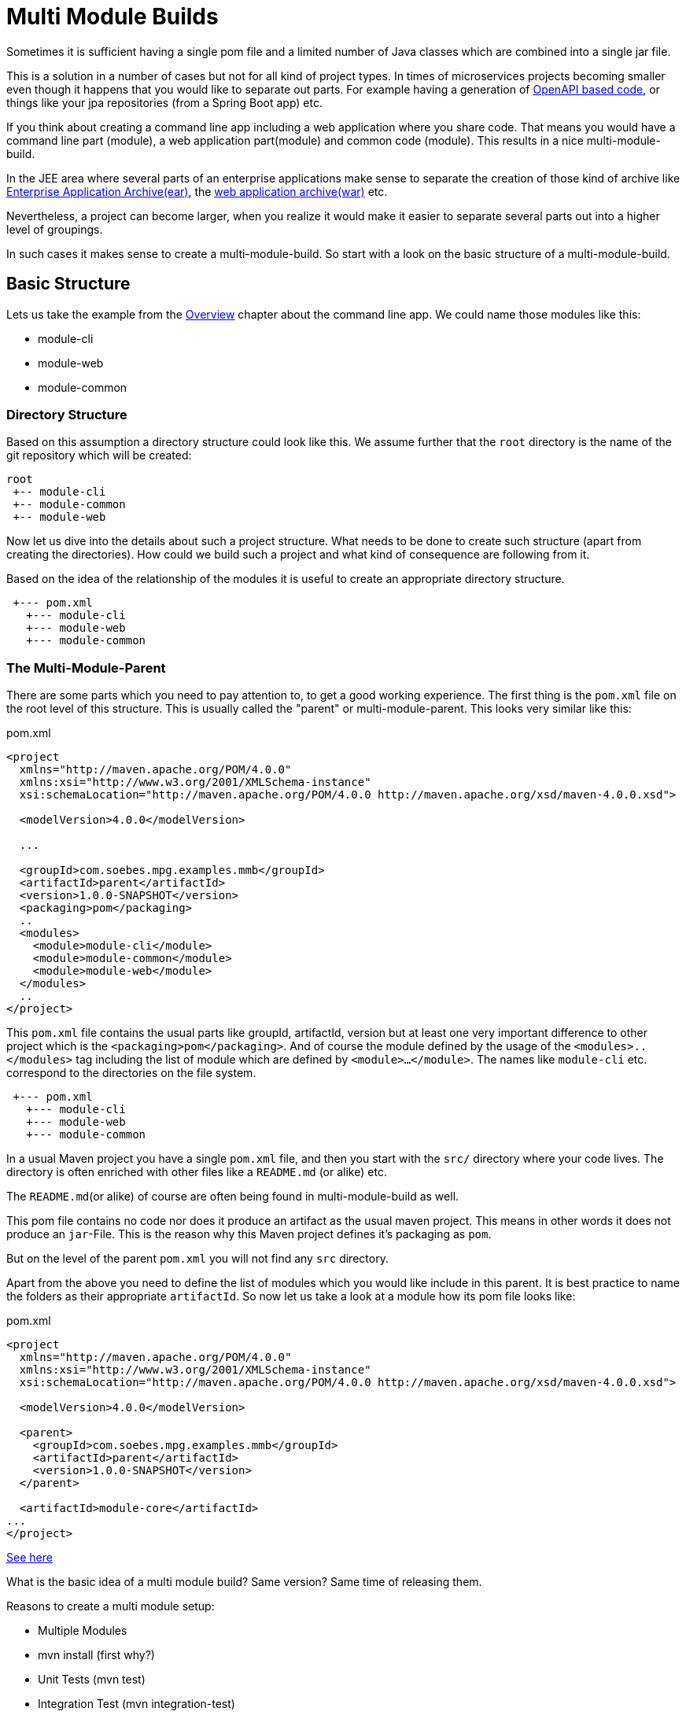 :sourcedir: examples/multi-modules

:web-application-archive: https://en.wikipedia.org/wiki/WAR_(file_format)
:enterprise-application-archive: https://en.wikipedia.org/wiki/EAR_(file_format)
:openapi-initiave: https://www.openapis.org/

= Multi Module Builds

Sometimes it is sufficient having a single pom file and a limited number of Java classes
which are combined into a single jar file.

This is a solution in a number of cases but not for all kind of project
types. In times of microservices projects becoming smaller even though
it happens that you would like to separate out parts. For example having a generation
of {openapi-initiave}[OpenAPI based code], or things like your jpa repositories (from
a Spring Boot app) etc.

If you think about creating a command line app including a web application where you
share code. That means you would have a command line part (module), a web application
part(module) and common code (module). This results in a nice multi-module-build.

In the JEE area where several parts of an enterprise applications make sense to
separate the creation of those kind of archive like
{enterprise-application-archive}[Enterprise Application Archive(ear)],
the {web-application-archive}[web application archive(war)] etc.

Nevertheless, a project can become larger, when you realize it would make it easier
to separate several parts out into a higher level of groupings.

In such cases it makes sense to create a multi-module-build. So start with a
look on the basic structure of a multi-module-build.

== Basic Structure

Lets us take the example from the link:#_multi_module_builds[Overview] chapter about the
command line app. We could name those modules like this:

* module-cli
* module-web
* module-common

//TODO: Maybe I need to reconsider this?
// In a single project structure you might have use to structure it by using package names,
// but technically you would have run into several issues because in Apache Maven its basic
// idea is having a single project will produce a single artifact like jar, ear, war or alike.
// By using some tricky things you would have achieved to generate different artifacts from a single
// project but that would have resulted into a lot configuration etc.
//TODO: Try to make such set as an example!!! (Bad Example!)

=== Directory Structure

Based on this assumption a directory structure could look like this. We assume further that the `root`
directory is the name of the git repository which will be created:
[source]
----
root
 +-- module-cli
 +-- module-common
 +-- module-web
----

//FIXME: Maybe we should those hints in later chapters...
// This kind of approach has a number of advantages, because you have all the
// code in a single location. This setup will make it possible to make some
// refactoring over different modules via your IDE etc.

Now let us dive into the details about such a project structure. What
needs to be done to create such structure (apart from creating
the directories). How could we build such a project and what kind of consequence
are following from it.

Based on the idea of the relationship of the modules it is useful to create
an appropriate directory structure.

[source]
---------------
 +--- pom.xml
   +--- module-cli
   +--- module-web
   +--- module-common
---------------

=== The Multi-Module-Parent

There are some parts which you need to pay attention to, to get a good working
experience. The first thing is the `pom.xml` file on the root level of this structure.
This is usually called the "parent" or multi-module-parent. This looks very similar like this:

[source,xml]
.pom.xml
----
<project
  xmlns="http://maven.apache.org/POM/4.0.0"
  xmlns:xsi="http://www.w3.org/2001/XMLSchema-instance"
  xsi:schemaLocation="http://maven.apache.org/POM/4.0.0 http://maven.apache.org/xsd/maven-4.0.0.xsd">

  <modelVersion>4.0.0</modelVersion>

  ...

  <groupId>com.soebes.mpg.examples.mmb</groupId>
  <artifactId>parent</artifactId>
  <version>1.0.0-SNAPSHOT</version>
  <packaging>pom</packaging>
  ..
  <modules>
    <module>module-cli</module>
    <module>module-common</module>
    <module>module-web</module>
  </modules>
  ..
</project>
----
This `pom.xml` file contains the usual parts like groupId, artifactId, version but at least
one very important difference to other project which is the `<packaging>pom</packaging>`.
And of course the module defined by the usage of the `<modules>..</modules>` tag including the
list of module which are defined by `<module>...</module>`. The names like `module-cli` etc.
correspond to the directories on the file system.

//TODO: Hint not necessary but useful? Write about other options?
[source]
---------------
 +--- pom.xml
   +--- module-cli
   +--- module-web
   +--- module-common
---------------

In a usual Maven project you have a single `pom.xml` file, and then you start with
the `src/` directory where your code lives. The directory is often enriched with
other files like a `README.md` (or alike) etc.

The `README.md`(or alike) of course are often being found in multi-module-build as well.


This pom file contains no code nor does it produce an artifact as the usual
maven project. This means in other words it does not produce an `jar`-File.
This is the reason why this Maven project defines it's packaging as `pom`.

But on the level of the parent `pom.xml` you will not find any `src` directory.





Apart from the above you need to define the list of modules which you
would like include in this parent. It is best practice to name the
folders as their appropriate `artifactId`. So now let us take a look
at a module how its pom file looks like:


[source,xml]
.pom.xml
----
<project
  xmlns="http://maven.apache.org/POM/4.0.0"
  xmlns:xsi="http://www.w3.org/2001/XMLSchema-instance"
  xsi:schemaLocation="http://maven.apache.org/POM/4.0.0 http://maven.apache.org/xsd/maven-4.0.0.xsd">

  <modelVersion>4.0.0</modelVersion>

  <parent>
    <groupId>com.soebes.mpg.examples.mmb</groupId>
    <artifactId>parent</artifactId>
    <version>1.0.0-SNAPSHOT</version>
  </parent>

  <artifactId>module-core</artifactId>
...
</project>
----


http://stackoverflow.com/questions/11528877/releasing-a-multi-module-maven-project-hosted-in-single-git-repository/[See here]


What is the basic idea of a multi module build? Same version? Same time of releasing them.

Reasons to create a multi module setup:


- Multiple Modules
  - [.line-through]#mvn install (first why?)#
  - Unit Tests (mvn test)
  - Integration Test (mvn integration-test)
  - packaging
  - use of an module from a reactor build in other projects?
  - Release all modules/projects at one point in time
  - All the modules are related to each other ?


Pro's and Cons'
http://stackoverflow.com/questions/23584429/releasing-a-modular-maven-project

Jenkins support for separated maven projects to be released:
https://wiki.jenkins-ci.org/display/JENKINS/Maven+Cascade+Release+Plugin


Aggregator ? Difference.

http://stackoverflow.com/questions/23936339/maven-parent-project-structure


What if only a single modules code has been changed? Can i release only a single
module from the multi module build? Draw backs?


== Releasing a Multi module Project

From root, single module?
?


=== Examples

==== XXX


== Spring Boot

A multi module project based on Spring Boot.

spring boot project setup.

[source]
---------------
root
 +--- pom.xml
   +--- jpa
   +--- controllers
   +--- application
---------------

